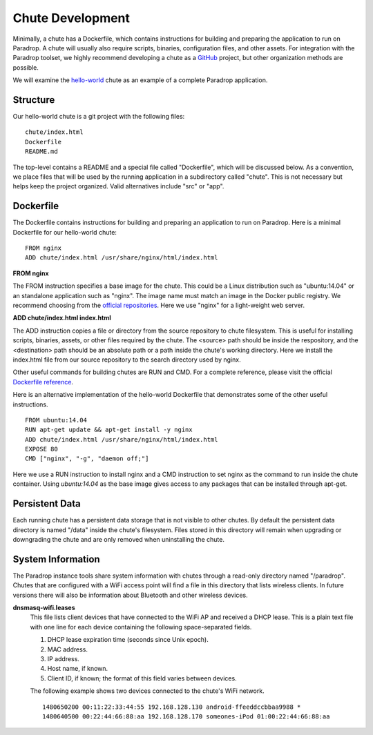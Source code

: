 Chute Development
=============================

Minimally, a chute has a Dockerfile, which contains instructions for
building and preparing the application to run on Paradrop.  A chute
will usually also require scripts, binaries, configuration files, and
other assets.  For integration with the Paradrop toolset, we highly
recommend developing a chute as a `GitHub <https://github.com>`_ project,
but other organization methods are possible.

We will examine the `hello-world
<https://github.com/ParadropLabs/hello-world>`_ chute as an example of
a complete Paradrop application.

Structure
-----------------------

Our hello-world chute is a git project with the following files::

    chute/index.html
    Dockerfile
    README.md

The top-level contains a README and a special file called "Dockerfile",
which will be discussed below.  As a convention, we place files that
will be used by the running application in a subdirectory called "chute".
This is not necessary but helps keep the project organized.  Valid
alternatives include "src" or "app".

Dockerfile
-----------------------

The Dockerfile contains instructions for building and preparing an
application to run on Paradrop.  Here is a minimal Dockerfile for our
hello-world chute::

    FROM nginx
    ADD chute/index.html /usr/share/nginx/html/index.html

**FROM nginx**

The FROM instruction specifies a base image for the chute.  This could
be a Linux distribution such as "ubuntu:14.04" or an standalone
application such as "nginx".  The image name must match an image in
the Docker public registry.  We recommend choosing from the `official
repositories <https://hub.docker.com/explore/>`_.  Here we use "nginx"
for a light-weight web server.

**ADD chute/index.html index.html**

The ADD instruction copies a file or directory from the source repository
to chute filesystem.  This is useful for installing scripts, binaries,
assets, or other files required by the chute.  The <source> path should be
inside the respository, and the <destination> path should be an absolute
path or a path inside the chute's working directory.  Here we install
the index.html file from our source repository to the search directory
used by nginx.

Other useful commands for building chutes are RUN and CMD.  For a
complete reference, please visit the official `Dockerfile reference
<https://docs.docker.com/engine/reference/builder/>`_.

Here is an alternative implementation of the hello-world Dockerfile that
demonstrates some of the other useful instructions. ::

    FROM ubuntu:14.04
    RUN apt-get update && apt-get install -y nginx
    ADD chute/index.html /usr/share/nginx/html/index.html
    EXPOSE 80
    CMD ["nginx", "-g", "daemon off;"]

Here we use a RUN instruction to install nginx and a CMD instruction
to set nginx as the command to run inside the chute container.  Using
*ubuntu:14.04* as the base image gives access to any packages that can
be installed through apt-get.

Persistent Data
-----------------------

Each running chute has a persistent data storage that is not visible
to other chutes.  By default the persistent data directory is named
"/data" inside the chute's filesystem.  Files stored in this directory
will remain when upgrading or downgrading the chute and are only removed
when uninstalling the chute.

System Information
-----------------------

The Paradrop instance tools share system information with chutes through
a read-only directory named "/paradrop".  Chutes that are configured
with a WiFi access point will find a file in this directory that lists
wireless clients.  In future versions there will also be information
about Bluetooth and other wireless devices.

**dnsmasq-wifi.leases**
    This file lists client devices that have connected to the WiFi AP
    and received a DHCP lease.  This is a plain text file with one line
    for each device containing the following space-separated fields.

    1. DHCP lease expiration time (seconds since Unix epoch).
    2. MAC address.
    3. IP address.
    4. Host name, if known.
    5. Client ID, if known; the format of this field varies between devices.

    The following example shows two devices connected to the chute's WiFi
    network. ::

        1480650200 00:11:22:33:44:55 192.168.128.130 android-ffeeddccbbaa9988 *
        1480640500 00:22:44:66:88:aa 192.168.128.170 someones-iPod 01:00:22:44:66:88:aa


